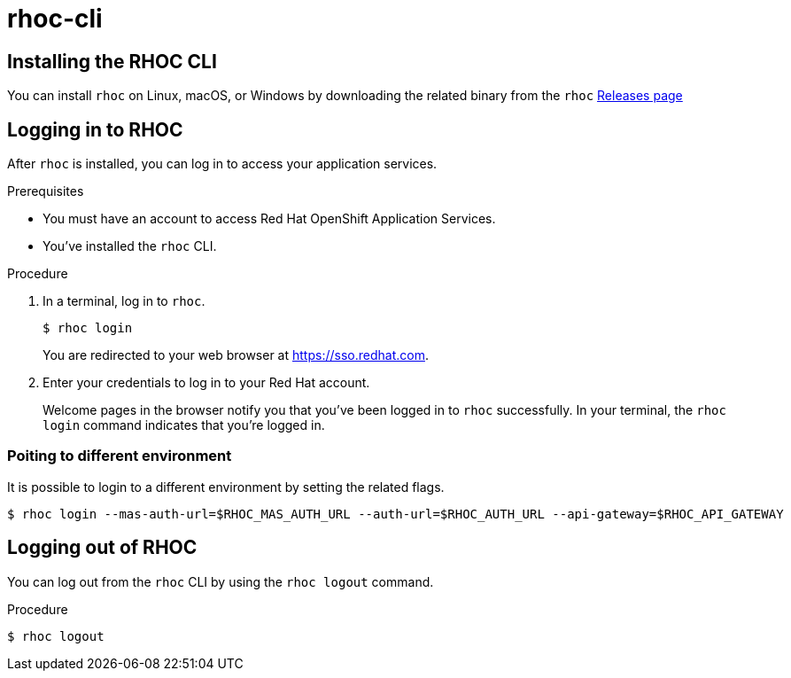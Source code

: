 = rhoc-cli

== Installing the RHOC CLI

You can install `rhoc` on Linux, macOS, or Windows by downloading the related binary from the `rhoc` https://github.com/bf2fc6cc711aee1a0c2a/cos-tools/releases[Releases page]

== Logging in to RHOC

After `rhoc` is installed, you can log in to access your application services.

.Prerequisites

* You must have an account to access Red Hat OpenShift Application Services.
* You've installed the `rhoc` CLI.

.Procedure

. In a terminal, log in to `rhoc`.
+
[source,shell]
----
$ rhoc login
----
+
You are redirected to your web browser at https://sso.redhat.com[^].

. Enter your credentials to log in to your Red Hat account.
+
Welcome pages in the browser notify you that you've been logged in to `rhoc` successfully.
In your terminal, the `rhoc login` command indicates that you're logged in.


=== Poiting to different environment

It is possible to login to a different environment by setting the related flags. 

[source,shell]
----
$ rhoc login --mas-auth-url=$RHOC_MAS_AUTH_URL --auth-url=$RHOC_AUTH_URL --api-gateway=$RHOC_API_GATEWAY
----


== Logging out of RHOC

You can log out from the `rhoc` CLI by using the `rhoc logout` command.

.Procedure

[source,shell]
-----
$ rhoc logout
-----

